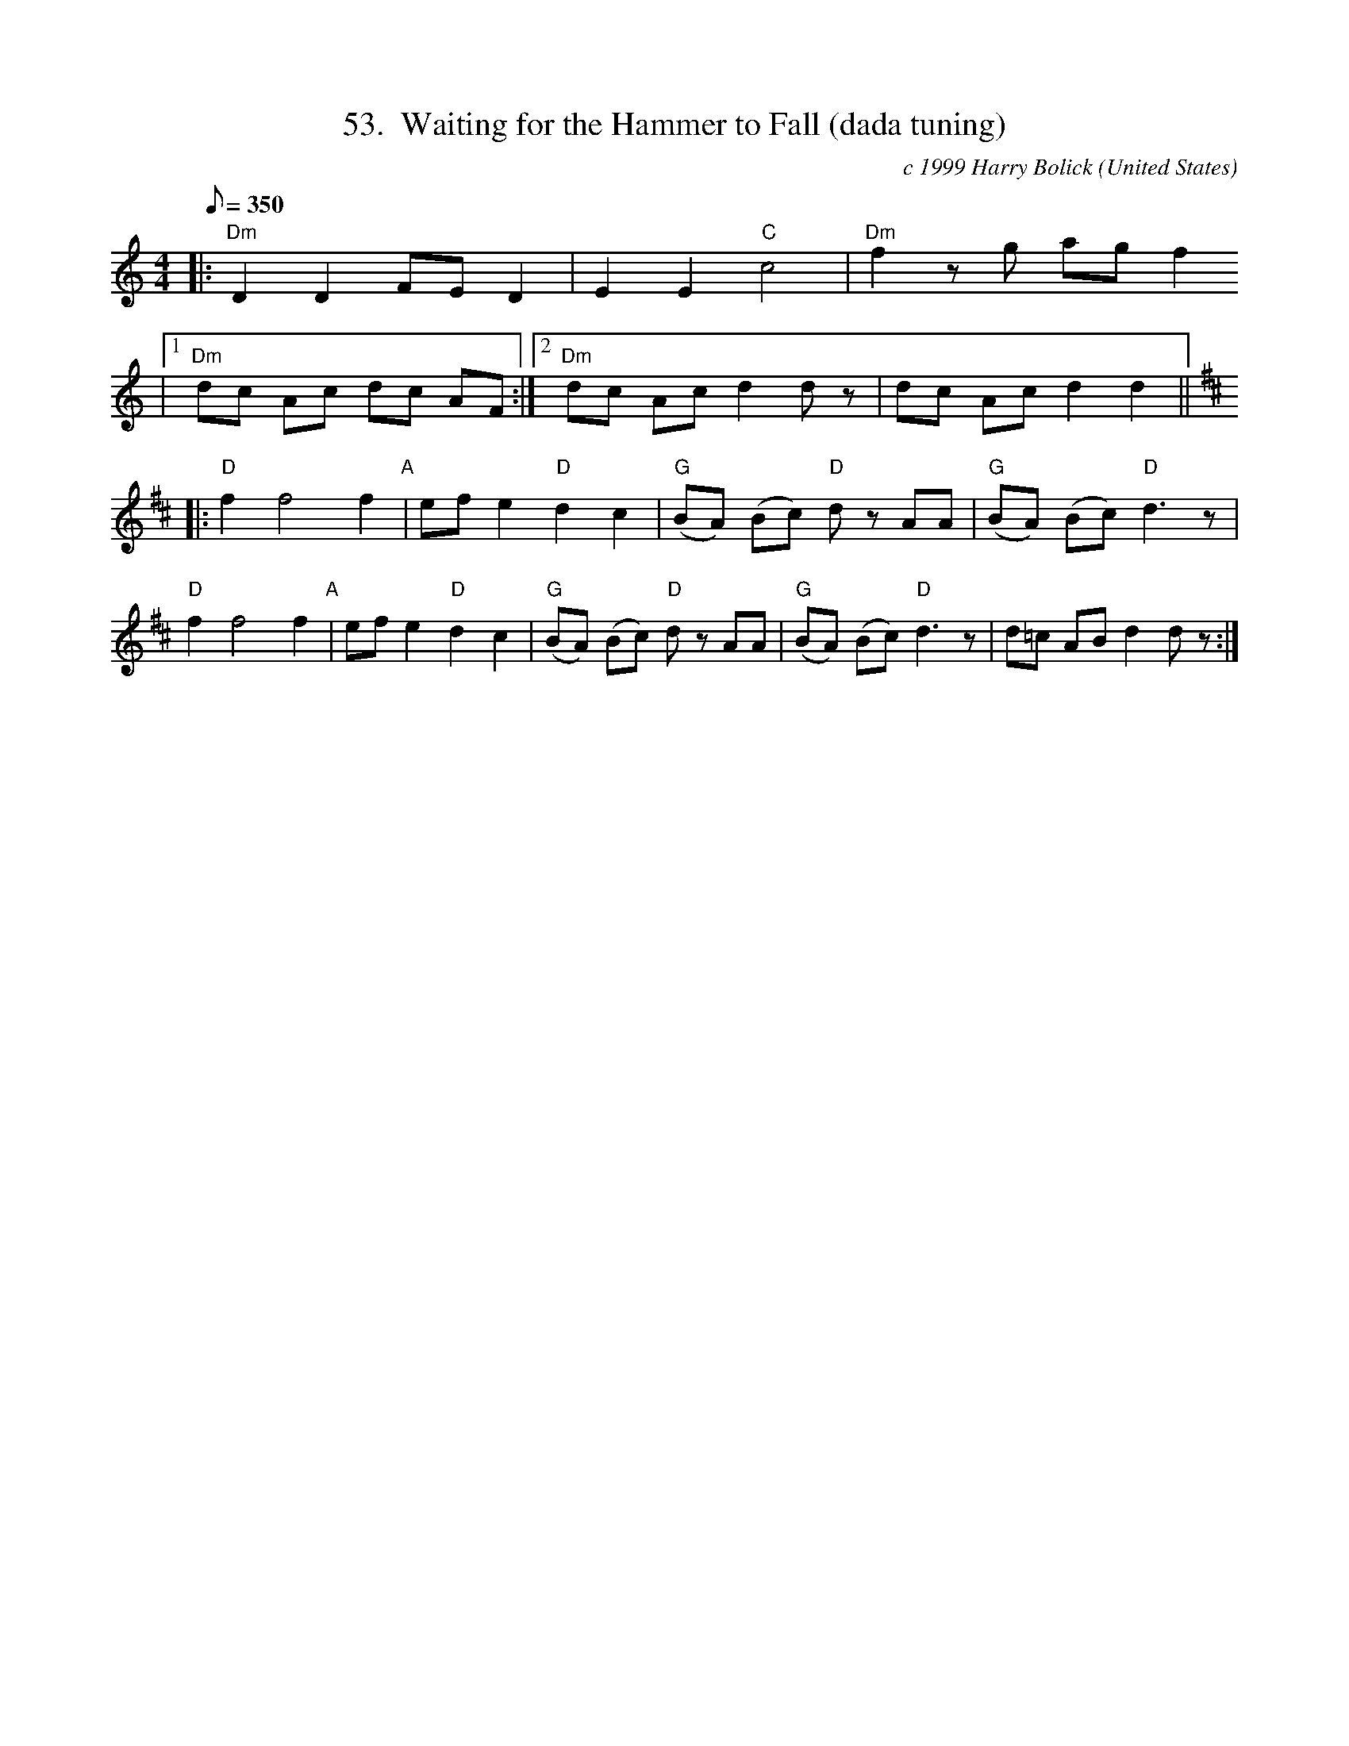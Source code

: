 X:53
T:53.  Waiting for the Hammer to Fall (dada tuning)
C:c 1999 Harry Bolick
R:Breakdown
O:United States
A:Brooklyn, New York
M:4/4
L:1/8
Q:350
K:C %Transposed from Bb
 |: "Dm" D2 D2 FE D2 | E2 E2 "C" c4 |"Dm" f2 z g ag f2
|1 "Dm" dc Ac dc AF :|2 "Dm" dc Ac d2 d z|dc Ac d2 d2 ||
K:D
|: "D" f2 f4 f2 "A"| ef e2  "D" d2 c2 | "G" (BA) (Bc) "D" d z  AA| "G" (BA) (Bc) "D" d3 z |
"D" f2 f4 f2 "A"|  ef e2  "D" d2 c2 | "G" (BA) (Bc) "D" d z  AA| "G" (BA) (Bc) "D" d3 z  | d=c AB d2 d z :|
